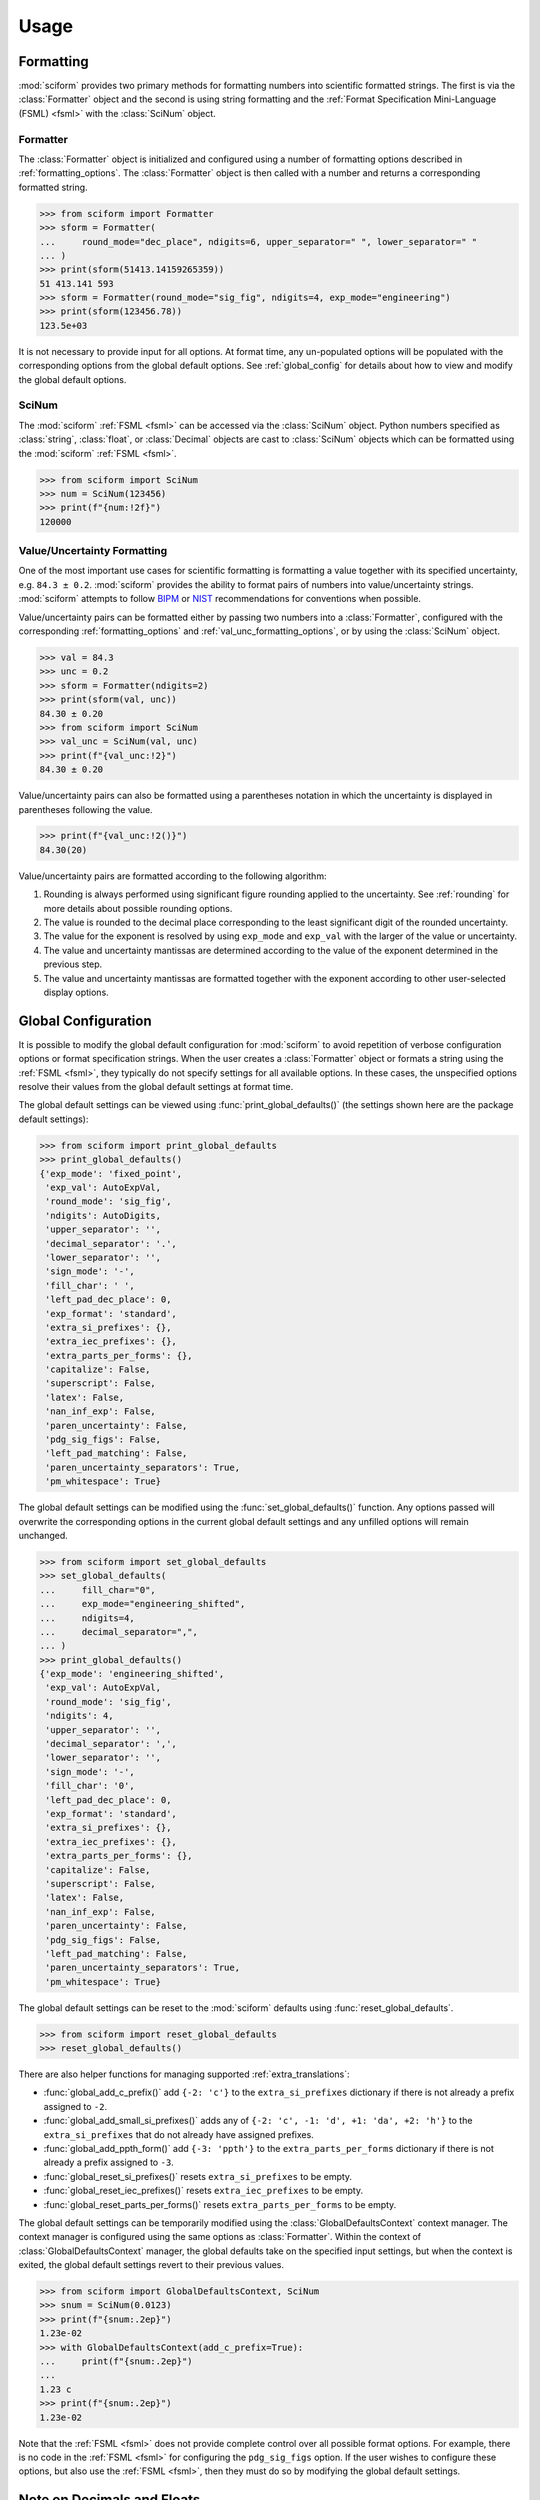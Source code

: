 Usage
#####

.. module:: sciform
   :noindex:

Formatting
==========

:mod:`sciform` provides two primary methods for formatting numbers into
scientific formatted strings.
The first is via the :class:`Formatter` object and the second is
using string formatting and the
:ref:`Format Specification Mini-Language (FSML) <fsml>` with the
:class:`SciNum` object.

Formatter
---------

The :class:`Formatter` object is initialized and configured using a
number of formatting options described in :ref:`formatting_options`.
The :class:`Formatter` object is then called with a number and returns
a corresponding formatted string.

>>> from sciform import Formatter
>>> sform = Formatter(
...     round_mode="dec_place", ndigits=6, upper_separator=" ", lower_separator=" "
... )
>>> print(sform(51413.14159265359))
51 413.141 593
>>> sform = Formatter(round_mode="sig_fig", ndigits=4, exp_mode="engineering")
>>> print(sform(123456.78))
123.5e+03

It is not necessary to provide input for all options.
At format time, any un-populated options will be populated with the
corresponding options from the global default options.
See :ref:`global_config` for details about how to view and modify the
global default options.

SciNum
------

The :mod:`sciform` :ref:`FSML <fsml>` can be accessed via the
:class:`SciNum` object.
Python numbers specified as :class:`string`, :class:`float`, or
:class:`Decimal` objects are cast to :class:`SciNum` objects which can
be formatted using the :mod:`sciform` :ref:`FSML <fsml>`.

>>> from sciform import SciNum
>>> num = SciNum(123456)
>>> print(f"{num:!2f}")
120000

Value/Uncertainty Formatting
----------------------------

One of the most important use cases for scientific formatting is
formatting a value together with its specified uncertainty, e.g.
``84.3 ± 0.2``.
:mod:`sciform` provides the ability to format pairs of numbers into
value/uncertainty strings.
:mod:`sciform` attempts to follow
`BIPM <https://www.bipm.org/documents/20126/2071204/JCGM_100_2008_E.pdf/cb0ef43f-baa5-11cf-3f85-4dcd86f77bd6>`_
or `NIST <https://www.nist.gov/pml/nist-technical-note-1297>`_
recommendations for conventions when possible.

Value/uncertainty pairs can be formatted either by passing two numbers
into a :class:`Formatter`, configured with the corresponding
:ref:`formatting_options` and :ref:`val_unc_formatting_options`, or by
using the :class:`SciNum` object.

>>> val = 84.3
>>> unc = 0.2
>>> sform = Formatter(ndigits=2)
>>> print(sform(val, unc))
84.30 ± 0.20
>>> from sciform import SciNum
>>> val_unc = SciNum(val, unc)
>>> print(f"{val_unc:!2}")
84.30 ± 0.20

Value/uncertainty pairs can also be formatted using a parentheses
notation in which the uncertainty is displayed in parentheses following
the value.

>>> print(f"{val_unc:!2()}")
84.30(20)

Value/uncertainty pairs are formatted according to the following
algorithm:

#. Rounding is always performed using significant figure rounding
   applied to the uncertainty.
   See :ref:`rounding` for more details about possible rounding options.
#. The value is rounded to the decimal place corresponding to the least
   significant digit of the rounded uncertainty.
#. The value for the exponent is resolved by using ``exp_mode`` and
   ``exp_val`` with the larger of the value or uncertainty.
#. The value and uncertainty mantissas are determined according to the
   value of the exponent determined in the previous step.
#. The value and uncertainty mantissas are formatted together with the
   exponent according to other user-selected display options.

.. _global_config:

Global Configuration
====================

It is possible to modify the global default configuration for
:mod:`sciform` to avoid repetition of verbose configuration options or
format specification strings.
When the user creates a :class:`Formatter` object or formats a string
using the :ref:`FSML <fsml>`, they typically do not specify settings for
all available options.
In these cases, the unspecified options resolve their values from the
global default settings at format time.

The global default settings can be viewed using
:func:`print_global_defaults()` (the settings shown here are the
package default settings):

>>> from sciform import print_global_defaults
>>> print_global_defaults()
{'exp_mode': 'fixed_point',
 'exp_val': AutoExpVal,
 'round_mode': 'sig_fig',
 'ndigits': AutoDigits,
 'upper_separator': '',
 'decimal_separator': '.',
 'lower_separator': '',
 'sign_mode': '-',
 'fill_char': ' ',
 'left_pad_dec_place': 0,
 'exp_format': 'standard',
 'extra_si_prefixes': {},
 'extra_iec_prefixes': {},
 'extra_parts_per_forms': {},
 'capitalize': False,
 'superscript': False,
 'latex': False,
 'nan_inf_exp': False,
 'paren_uncertainty': False,
 'pdg_sig_figs': False,
 'left_pad_matching': False,
 'paren_uncertainty_separators': True,
 'pm_whitespace': True}

The global default settings can be modified using the
:func:`set_global_defaults()` function.
Any options passed will overwrite the corresponding options in the
current global default settings and any unfilled options will remain
unchanged.

>>> from sciform import set_global_defaults
>>> set_global_defaults(
...     fill_char="0",
...     exp_mode="engineering_shifted",
...     ndigits=4,
...     decimal_separator=",",
... )
>>> print_global_defaults()
{'exp_mode': 'engineering_shifted',
 'exp_val': AutoExpVal,
 'round_mode': 'sig_fig',
 'ndigits': 4,
 'upper_separator': '',
 'decimal_separator': ',',
 'lower_separator': '',
 'sign_mode': '-',
 'fill_char': '0',
 'left_pad_dec_place': 0,
 'exp_format': 'standard',
 'extra_si_prefixes': {},
 'extra_iec_prefixes': {},
 'extra_parts_per_forms': {},
 'capitalize': False,
 'superscript': False,
 'latex': False,
 'nan_inf_exp': False,
 'paren_uncertainty': False,
 'pdg_sig_figs': False,
 'left_pad_matching': False,
 'paren_uncertainty_separators': True,
 'pm_whitespace': True}

The global default settings can be reset to the :mod:`sciform` defaults
using :func:`reset_global_defaults`.

>>> from sciform import reset_global_defaults
>>> reset_global_defaults()

There are also helper functions for managing supported
:ref:`extra_translations`:

* :func:`global_add_c_prefix()` add ``{-2: 'c'}`` to the
  ``extra_si_prefixes`` dictionary if there is not already a prefix
  assigned to ``-2``.
* :func:`global_add_small_si_prefixes()` adds any of ``{-2: 'c',
  -1: 'd', +1: 'da', +2: 'h'}`` to the ``extra_si_prefixes`` that do not
  already have assigned prefixes.
* :func:`global_add_ppth_form()` add ``{-3: 'ppth'}`` to the
  ``extra_parts_per_forms`` dictionary if there is not already a prefix
  assigned to ``-3``.
* :func:`global_reset_si_prefixes()` resets ``extra_si_prefixes`` to be
  empty.
* :func:`global_reset_iec_prefixes()` resets ``extra_iec_prefixes`` to
  be empty.
* :func:`global_reset_parts_per_forms()` resets
  ``extra_parts_per_forms`` to be empty.

The global default settings can be temporarily modified using the
:class:`GlobalDefaultsContext` context manager.
The context manager is configured using the same options as
:class:`Formatter`.
Within the context of :class:`GlobalDefaultsContext` manager, the
global defaults take on the specified input settings, but when the
context is exited, the global default settings revert to their previous
values.

>>> from sciform import GlobalDefaultsContext, SciNum
>>> snum = SciNum(0.0123)
>>> print(f"{snum:.2ep}")
1.23e-02
>>> with GlobalDefaultsContext(add_c_prefix=True):
...     print(f"{snum:.2ep}")
...
1.23 c
>>> print(f"{snum:.2ep}")
1.23e-02

Note that the :ref:`FSML <fsml>` does not provide complete control over
all possible format options.
For example, there is no code in the :ref:`FSML <fsml>` for configuring
the ``pdg_sig_figs`` option.
If the user wishes to configure these options, but also use the
:ref:`FSML <fsml>`, then they must do so by modifying the global default
settings.

.. _dec_and_float:

Note on Decimals and Floats
===========================

Numerical data can be stored in Python
`float <https://docs.python.org/3/library/functions.html#float>`_
or
`Decimal <https://docs.python.org/3/library/decimal.html>`_ objects.
:class:`float` instances represent numbers using binary which means
they are often only approximations of the decimal numbers users have in
mind when they use :class:`float`.
By contrast, :class:`Decimal` objects store sequences of integers
representing the decimal digits of the represented numbers so,
:class:`Decimal` instances are, therefore, exact representations of
decimal numbers.

Both of these representations have finite precision which can cause
unexpected issues when manipulating numerical data.
However, in the :class:`Decimal` class, the main issue is that
numbers may be truncated if their precision exceeds the configured
:class:`Decimal` precision, but the rounding will be as expected.
That said, the precision used for :class:`Decimal` numbers can
easily be modified if necessary.
:class:`float` instances, unfortunately, may exhibit more surprising
behavior, as will be explained below.
For these reasons, the :mod:`sciform` module uses :class:`Decimal`
representations in its internal formatting algorithms.

Note, however, that :class:`Decimal` arithmetic operations are less
performant that :class:`float` operations.
So, unless very high precision is needed at all steps of the
calculation, the suggested workflow is to store and manipulate numerical
data as :class:`float` instances, and only convert to :class:`Decimal`,
or format using :mod:`sciform`, as the final step when numbers are being
displayed for human readers.

Float issues
------------

Here I would like to highlight some important facts and possible issues
with :class:`float` objects that users should be aware of if they are
concerned with the exact decimal representation of their numerical data.

* Python uses
  `double-precision floating-point format <https://en.wikipedia.org/wiki/Double-precision_floating-point_format>`_
  for its :class:`float`.
  In this format, a :class:`float` occupies 64 bits of memory: 52 bits
  for the mantissa, 11 bits for the exponent and 1 bit for the sign.
* Any decimal with 15 digits between about ``± 1.8e+308`` can be
  uniquely represented by a :class:`float`.
  However, two decimals with more than 15 digits may map to the same
  :class:`float`.
  For example,
  ``float(8.000000000000001) == float(8.000000000000002)`` returns
  ``True``.
  See `"Decimal Precision of Binary Floating Point Numbers" <https://www.exploringbinary.com/decimal-precision-of-binary-floating-point-numbers/>`_
  for more details.

* If any :class:`float` is converted to a decimal with at least 17
  digits then it will be converted back to the same :class:`float`.
  See `"The Shortest Decimal String that Round-Trips: Examples" <https://www.exploringbinary.com/the-shortest-decimal-string-that-round-trips-examples/>`_
  for more details.
  However, many :class:`float` instances can be "round-tripped" with
  far fewer digits.
  The :func:`__repr__` for the python :class:`float` class converts the
  :class:`float` to a string decimal representation with the minimum
  number of digits such that it round trips to the same :class:`float`.
  For example we can see the exact decimal representation of the
  :class:`float` which ``0.1`` is mapped to:
  ``print(Decimal(float(0.1)))`` gives
  ``"0.1000000000000000055511151231257827021181583404541015625"``.
  However ``print(float(0.1))`` just gives ``"0.1"``.
  That is,
  ``0.1000000000000000055511151231257827021181583404541015625`` and
  ``0.1`` map to the same :class:`float` but the :class:`float`
  :func:`__repr__()` algorithm presents us with the shorter (more
  readable) decimal representation.

The `python documentation <https://docs.python.org/3/tutorial/floatingpoint.html#tut-fp-issues>`_
goes into some detail about possible issues one might encounter when
working with :class:`float` instances.
Here I would like to highlight two specific issues.

#. **Rounding**.
   `Python's round() function <https://docs.python.org/3/library/functions.html#round>`_
   uses a `"round-to-even" or "banker's rounding" <https://en.wikipedia.org/wiki/Rounding#Rounding_half_to_even>`_
   strategy in which ties are rounded so the least significant digit
   after rounding is always even.
   This ensures data sets with uniformly distributed digits are not
   biased by rounding.
   Rounding of :class:`float` instances may have surprising results.
   Consider the decimal numbers ``0.0355`` and ``0.00355``.
   If we round these to two significant figures using a "round-to-even"
   strategy, we expect the results ``0.036`` and ``0.0036``
   respectively.
   However, if we try to perform this rounding for :class:`float` we get
   an unexpected result. We see that ``round(0.00355, 4)`` gives
   ``0.0036`` as expected but ``round(0.0355, 3)`` gives ``0.035``.
   We can see the issue by looking at the decimal representations of the
   corresponding :class:`float` instances.
   ``print(Decimal(0.0355))`` gives
   ``"0.035499999999999996835864379818303859792649745941162109375"``
   which indeed should round down to ``0.035`` while
   ``print(Decimal(0.00355))`` gives
   ``"0.003550000000000000204003480774872514302842319011688232421875"``
   which should round to ``0.0036``.
   So, we see that the rounding behavior for :class:`float` may depend on
   digits of the decimal representation of the :class:`float` which are
   beyond the minimum number of digits necessary for the :class:`float`
   to round trip and, thus, beyond the number of digits that will be
   displayed by default.
#. **Representation of numbers with high precision**.
   Conservatively, :class:`float` provides 15 digits of precision.
   That is, any two decimal numbers (within the :class:`float` range)
   with 15 or fewer digits of precision are guaranteed to correspond to
   unique :class:`float` instances.
   Decimal numbers with 16 digits or more of precision may not
   correspond to unique :class:`float` instances.
   It is rare, in scientific applications, that we require more than 15
   digits of precision, but in some cases we do.
   One example is precision frequency metrology, such as that
   involved in atomic clocks.
   The relative uncertainty of primary frequency standards is
   approaching one part in 10\ :sup:`-16`.
   This means that measured quantities may require up to 16 digits to
   display.
   Indeed, consider
   `Metrologia 55 (2018) 188–200 <https://iopscience.iop.org/article/10.1088/1681-7575/aaa302>`_.
   In Table 2 the :sup:`87` Rb ground-state hyperfine splitting is cited
   as ``6 834 682 610.904 312 6 Hz`` with 17 digits. Suppose the last
   digit was a ``5`` instead of a ``6``. Python :class:`float` cannot
   tell the difference:
   ``float(6834682610.9043126) == float(6834682610.9043125)`` returns
   ``True``.

How :mod:`sciform` Handles Decimals and Floats
----------------------------------------------

To support predictable rounding and the representation of high precision
numbers, :mod:`sciform` casts the numbers it is presenting to
:class:`Decimal` objects during its formatting algorithm.
Numbers are input into :mod:`sciform` either as the input to a
:class:`Formatter` or when instantiating a :class:`SciNum` object.
In all cases the input will typically be a :class:`Decimal`,
:class:`float`, :class:`str`, or :class:`int`.
:class:`Decimal`, :class:`str` and :class:`int` are unambiguously
converted to :class:`Decimal` objects.
For :class:`float` inputs, the values are first cast to :class:`str`
instances to get their shortest round-trippable decimal representations.
These shortest round-trippable strings are then converted into
:class:`Decimal` instances.
For high precision applications it is recommended that users provide
input to :mod:`sciform` either as :class:`str` or :class:`Decimal`.
